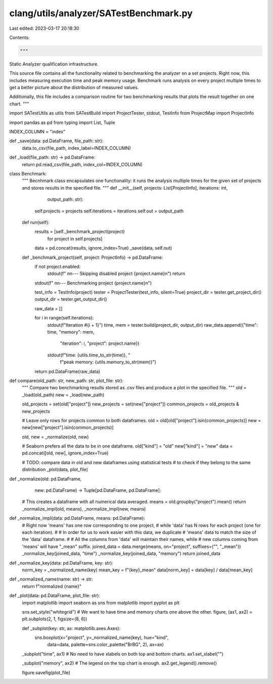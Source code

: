 clang/utils/analyzer/SATestBenchmark.py
=======================================

Last edited: 2023-03-17 20:18:30

Contents:

.. code-block:: py

    """
Static Analyzer qualification infrastructure.

This source file contains all the functionality related to benchmarking
the analyzer on a set projects.  Right now, this includes measuring
execution time and peak memory usage.  Benchmark runs analysis on every
project multiple times to get a better picture about the distribution
of measured values.

Additionally, this file includes a comparison routine for two benchmarking
results that plots the result together on one chart.
"""

import SATestUtils as utils
from SATestBuild import ProjectTester, stdout, TestInfo
from ProjectMap import ProjectInfo

import pandas as pd
from typing import List, Tuple


INDEX_COLUMN = "index"


def _save(data: pd.DataFrame, file_path: str):
    data.to_csv(file_path, index_label=INDEX_COLUMN)


def _load(file_path: str) -> pd.DataFrame:
    return pd.read_csv(file_path, index_col=INDEX_COLUMN)


class Benchmark:
    """
    Becnhmark class encapsulates one functionality: it runs the analysis
    multiple times for the given set of projects and stores results in the
    specified file.
    """
    def __init__(self, projects: List[ProjectInfo], iterations: int,
                 output_path: str):
        self.projects = projects
        self.iterations = iterations
        self.out = output_path

    def run(self):
        results = [self._benchmark_project(project)
                   for project in self.projects]

        data = pd.concat(results, ignore_index=True)
        _save(data, self.out)

    def _benchmark_project(self, project: ProjectInfo) -> pd.DataFrame:
        if not project.enabled:
            stdout(f" \n\n--- Skipping disabled project {project.name}\n")
            return

        stdout(f" \n\n--- Benchmarking project {project.name}\n")

        test_info = TestInfo(project)
        tester = ProjectTester(test_info, silent=True)
        project_dir = tester.get_project_dir()
        output_dir = tester.get_output_dir()

        raw_data = []

        for i in range(self.iterations):
            stdout(f"Iteration #{i + 1}")
            time, mem = tester.build(project_dir, output_dir)
            raw_data.append({"time": time, "memory": mem,
                             "iteration": i, "project": project.name})
            stdout(f"time: {utils.time_to_str(time)}, "
                   f"peak memory: {utils.memory_to_str(mem)}")

        return pd.DataFrame(raw_data)


def compare(old_path: str, new_path: str, plot_file: str):
    """
    Compare two benchmarking results stored as .csv files
    and produce a plot in the specified file.
    """
    old = _load(old_path)
    new = _load(new_path)

    old_projects = set(old["project"])
    new_projects = set(new["project"])
    common_projects = old_projects & new_projects

    # Leave only rows for projects common to both dataframes.
    old = old[old["project"].isin(common_projects)]
    new = new[new["project"].isin(common_projects)]

    old, new = _normalize(old, new)

    # Seaborn prefers all the data to be in one dataframe.
    old["kind"] = "old"
    new["kind"] = "new"
    data = pd.concat([old, new], ignore_index=True)

    # TODO: compare data in old and new dataframes using statistical tests
    #       to check if they belong to the same distribution
    _plot(data, plot_file)


def _normalize(old: pd.DataFrame,
               new: pd.DataFrame) -> Tuple[pd.DataFrame, pd.DataFrame]:
    # This creates a dataframe with all numerical data averaged.
    means = old.groupby("project").mean()
    return _normalize_impl(old, means), _normalize_impl(new, means)


def _normalize_impl(data: pd.DataFrame, means: pd.DataFrame):
    # Right now 'means' has one row corresponding to one project,
    # while 'data' has N rows for each project (one for each iteration).
    #
    # In order for us to work easier with this data, we duplicate
    # 'means' data to match the size of the 'data' dataframe.
    #
    # All the columns from 'data' will maintain their names, while
    # new columns coming from 'means' will have "_mean" suffix.
    joined_data = data.merge(means, on="project", suffixes=("", "_mean"))
    _normalize_key(joined_data, "time")
    _normalize_key(joined_data, "memory")
    return joined_data


def _normalize_key(data: pd.DataFrame, key: str):
    norm_key = _normalized_name(key)
    mean_key = f"{key}_mean"
    data[norm_key] = data[key] / data[mean_key]


def _normalized_name(name: str) -> str:
    return f"normalized {name}"


def _plot(data: pd.DataFrame, plot_file: str):
    import matplotlib
    import seaborn as sns
    from matplotlib import pyplot as plt

    sns.set_style("whitegrid")
    # We want to have time and memory charts one above the other.
    figure, (ax1, ax2) = plt.subplots(2, 1, figsize=(8, 6))

    def _subplot(key: str, ax: matplotlib.axes.Axes):
        sns.boxplot(x="project", y=_normalized_name(key), hue="kind",
                    data=data, palette=sns.color_palette("BrBG", 2), ax=ax)

    _subplot("time", ax1)
    # No need to have xlabels on both top and bottom charts.
    ax1.set_xlabel("")

    _subplot("memory", ax2)
    # The legend on the top chart is enough.
    ax2.get_legend().remove()

    figure.savefig(plot_file)


